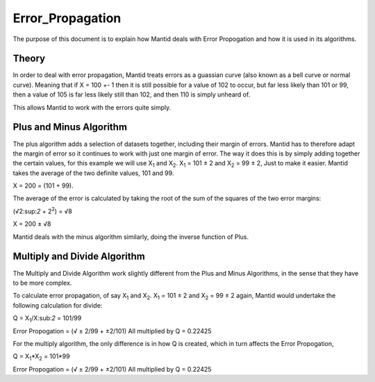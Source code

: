 .. _Error Propagation:

Error_Propagation
=================

The purpose of this document is to explain how Mantid deals with Error
Propogation and how it is used in its algorithms.

Theory
------

In order to deal with error propagation, Mantid treats errors as a
guassian curve (also known as a bell curve or normal curve). Meaning
that if X = 100 +- 1 then it is still possible for a value of 102 to
occur, but far less likely than 101 or 99, then a value of 105 is far
less likely still than 102, and then 110 is simply unheard of.

This allows Mantid to work with the errors quite simply.

Plus and Minus Algorithm
------------------------

The plus algorithm adds a selection of datasets together, including
their margin of errors. Mantid has to therefore adapt the margin of
error so it continues to work with just one margin of error. The way it
does this is by simply adding together the certain values, for this
example we will use X\ :sub:`1` and X\ :sub:`2`. X\ :sub:`1` = 101 ± 2
and X\ :sub:`2` = 99 ± 2, Just to make it easier. Mantid takes the
average of the two definite values, 101 and 99.

X = 200 = (101 + 99).

The average of the error is calculated by taking the root of the sum of
the squares of the two error margins:

(√2:sup:`2` + 2\ :sup:`2`) = √8

X = 200 ± √8

Mantid deals with the minus algorithm similarly, doing the inverse
function of Plus.

Multiply and Divide Algorithm
-----------------------------

The Multiply and Divide Algorithm work slightly different from the Plus
and Minus Algorithms, in the sense that they have to be more complex.

To calculate error propagation, of say X\ :sub:`1` and X\ :sub:`2`.
X\ :sub:`1` = 101 ± 2 and X\ :sub:`2` = 99 ± 2 again, Mantid would
undertake the following calculation for divide:

Q = X\ :sub:`1`/X:sub:`2` = 101/99

Error Propogation = (√ ± 2/99 + ±2/101) All multiplied by Q = 0.22425

For the multiply algorithm, the only difference is in how Q is created,
which in turn affects the Error Propogation,

Q = X\ :sub:`1`\ \*X\ :sub:`2` = 101\*99

Error Propogation = (√ ± 2/99 + ±2/101) All multiplied by Q = 0.22425



.. categories:: Concepts